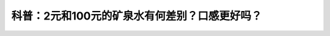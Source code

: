 科普：2元和100元的矿泉水有何差别？口感更好吗？
==================================================================================================================

.. raw:: html

   <video width="100%" height="100%" controls>
   <source src="https://outin-0fed40cae50711eaa61200163e1c94a4.oss-cn-shanghai.aliyuncs.com/sv/1f7d999a-180e98aa126/1f7d999a-180e98aa126.mp4" type="video/mp4" />
   </video>
